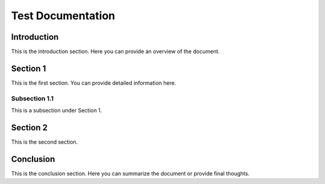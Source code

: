 Test Documentation
==================

Introduction
------------

This is the introduction section. Here you can provide an overview of the document.

Section 1
---------

This is the first section. You can provide detailed information here.

Subsection 1.1
~~~~~~~~~~~~~~~

This is a subsection under Section 1.

Section 2
---------

This is the second section.

Conclusion
----------

This is the conclusion section. Here you can summarize the document or provide final thoughts.
